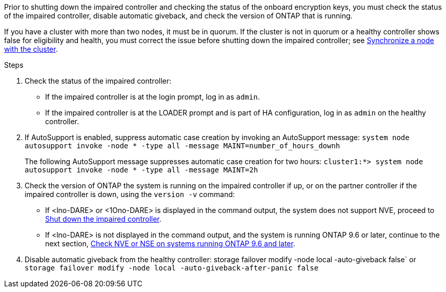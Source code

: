 Prior to shutting down the impaired controller and checking the status of the onboard encryption keys, you must check the status of the impaired controller, disable automatic giveback, and check the version of ONTAP that is running.

If you have a cluster with more than two nodes, it must be in quorum. If the cluster is not in quorum or a healthy controller shows false for eligibility and health, you must correct the issue before shutting down the impaired controller; see link:https://docs.netapp.com/us-en/ontap/system-admin/synchronize-node-cluster-task.html?q=Quorum[Synchronize a node with the cluster^].

.Steps

. Check the status of the impaired controller:
 ** If the impaired controller is at the login prompt, log in as `admin`.
 ** If the impaired controller is at the LOADER prompt and is part of HA configuration, log in as `admin` on the healthy controller.
. If AutoSupport is enabled, suppress automatic case creation by invoking an AutoSupport message: `system node autosupport invoke -node * -type all -message MAINT=number_of_hours_downh`
+
The following AutoSupport message suppresses automatic case creation for two hours: `cluster1:*> system node autosupport invoke -node * -type all -message MAINT=2h`

. Check the version of ONTAP the system is running on the impaired controller if up, or on the partner controller if the impaired controller is down, using the `version -v` command:

 ** If <lno-DARE> or <1Ono-DARE> is displayed in the command output, the system does not support NVE, proceed to link:../fas2800/bootmedia-impaired-controller-shutdown.html[Shut down the impaired controller].
 ** If <lno-DARE> is not displayed in the command output, and the system is running ONTAP 9.6 or later, continue to the next section, link:../fas2800/bootmedia-encryption-preshutdown-checks.html#check-nve-or-nse-on-systems-running-ontap-9-6-and-later[Check NVE or NSE on systems running ONTAP 9.6 and later].
 . Disable automatic giveback from the healthy controller: 
 storage failover modify -node local -auto-giveback false`
 or
 `storage failover modify -node local -auto-giveback-after-panic false` 